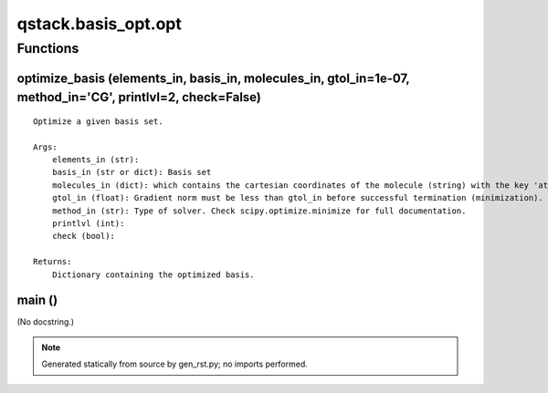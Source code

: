 qstack.basis\_opt.opt
=====================

Functions
---------

optimize\_basis (elements\_in, basis\_in, molecules\_in, gtol\_in=1e-07, method\_in='CG', printlvl=2, check=False)
~~~~~~~~~~~~~~~~~~~~~~~~~~~~~~~~~~~~~~~~~~~~~~~~~~~~~~~~~~~~~~~~~~~~~~~~~~~~~~~~~~~~~~~~~~~~~~~~~~~~~~~~~~~~~~~~~~

::

    Optimize a given basis set.

    Args:
        elements_in (str):
        basis_in (str or dict): Basis set
        molecules_in (dict): which contains the cartesian coordinates of the molecule (string) with the key 'atom', the uncorrelated on-top pair density on a grid (numpy array) with the key 'rho', the grid coordinates (numpy array) with the key 'coords', and the grid weights (numpy array) with the key 'weight'.
        gtol_in (float): Gradient norm must be less than gtol_in before successful termination (minimization).
        method_in (str): Type of solver. Check scipy.optimize.minimize for full documentation.
        printlvl (int):
        check (bool):

    Returns:
        Dictionary containing the optimized basis.

main ()
~~~~~~~

(No docstring.)

.. note::
   Generated statically from source by gen_rst.py; no imports performed.
